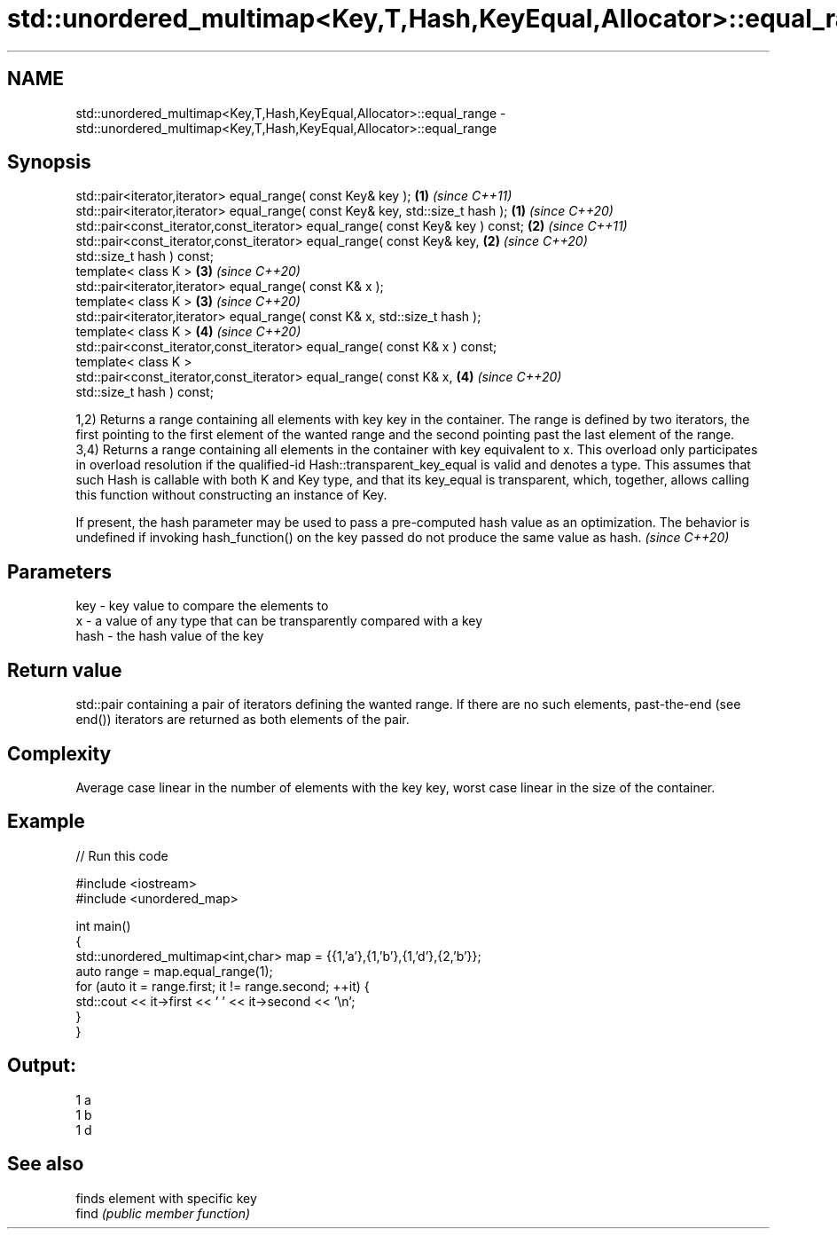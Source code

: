 .TH std::unordered_multimap<Key,T,Hash,KeyEqual,Allocator>::equal_range 3 "2020.03.24" "http://cppreference.com" "C++ Standard Libary"
.SH NAME
std::unordered_multimap<Key,T,Hash,KeyEqual,Allocator>::equal_range \- std::unordered_multimap<Key,T,Hash,KeyEqual,Allocator>::equal_range

.SH Synopsis

  std::pair<iterator,iterator> equal_range( const Key& key );                   \fB(1)\fP \fI(since C++11)\fP
  std::pair<iterator,iterator> equal_range( const Key& key, std::size_t hash ); \fB(1)\fP \fI(since C++20)\fP
  std::pair<const_iterator,const_iterator> equal_range( const Key& key ) const; \fB(2)\fP \fI(since C++11)\fP
  std::pair<const_iterator,const_iterator> equal_range( const Key& key,         \fB(2)\fP \fI(since C++20)\fP
  std::size_t hash ) const;
  template< class K >                                                           \fB(3)\fP \fI(since C++20)\fP
  std::pair<iterator,iterator> equal_range( const K& x );
  template< class K >                                                           \fB(3)\fP \fI(since C++20)\fP
  std::pair<iterator,iterator> equal_range( const K& x, std::size_t hash );
  template< class K >                                                           \fB(4)\fP \fI(since C++20)\fP
  std::pair<const_iterator,const_iterator> equal_range( const K& x ) const;
  template< class K >
  std::pair<const_iterator,const_iterator> equal_range( const K& x,             \fB(4)\fP \fI(since C++20)\fP
  std::size_t hash ) const;

  1,2) Returns a range containing all elements with key key in the container. The range is defined by two iterators, the first pointing to the first element of the wanted range and the second pointing past the last element of the range.
  3,4) Returns a range containing all elements in the container with key equivalent to x. This overload only participates in overload resolution if the qualified-id Hash::transparent_key_equal is valid and denotes a type. This assumes that such Hash is callable with both K and Key type, and that its key_equal is transparent, which, together, allows calling this function without constructing an instance of Key.

  If present, the hash parameter may be used to pass a pre-computed hash value as an optimization. The behavior is undefined if invoking hash_function() on the key passed do not produce the same value as hash. \fI(since C++20)\fP


.SH Parameters


  key  - key value to compare the elements to
  x    - a value of any type that can be transparently compared with a key
  hash - the hash value of the key


.SH Return value

  std::pair containing a pair of iterators defining the wanted range. If there are no such elements, past-the-end (see end()) iterators are returned as both elements of the pair.

.SH Complexity

  Average case linear in the number of elements with the key key, worst case linear in the size of the container.

.SH Example

  
// Run this code

    #include <iostream>
    #include <unordered_map>

    int main()
    {
        std::unordered_multimap<int,char> map = {{1,'a'},{1,'b'},{1,'d'},{2,'b'}};
        auto range = map.equal_range(1);
        for (auto it = range.first; it != range.second; ++it) {
            std::cout << it->first << ' ' << it->second << '\\n';
        }
    }

.SH Output:

    1 a
    1 b
    1 d


.SH See also


       finds element with specific key
  find \fI(public member function)\fP





